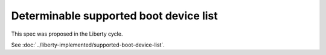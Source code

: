 ..
 This work is licensed under a Creative Commons Attribution 3.0 Unported
 License.

 http://creativecommons.org/licenses/by/3.0/legalcode

==========================================
Determinable supported boot device list
==========================================

This spec was proposed in the Liberty cycle.

See :doc:`../liberty-implemented/supported-boot-device-list`.
